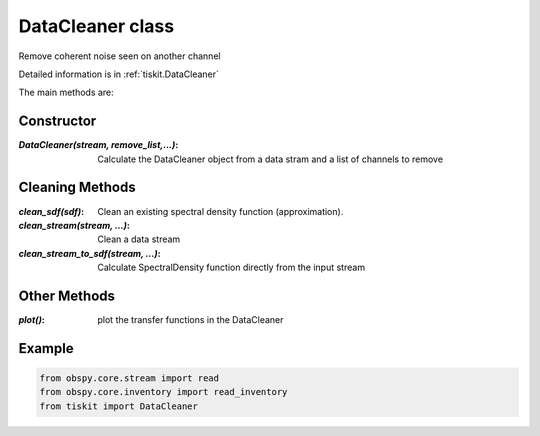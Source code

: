 DataCleaner class
=======================

Remove coherent noise seen on another channel

Detailed information is in :ref:`tiskit.DataCleaner`

The main methods are:

Constructor
---------------------

:`DataCleaner(stream, remove_list,...)`: Calculate the DataCleaner object from
    a data stram and a list of channels to remove

Cleaning Methods
---------------------

:`clean_sdf(sdf)`: Clean an existing spectral density function (approximation).
:`clean_stream(stream, ...)`: Clean a data stream
:`clean_stream_to_sdf(stream, ...)`: Calculate SpectralDensity function directly
    from the input stream

Other Methods
---------------------

:`plot()`: plot the transfer functions in the DataCleaner

Example
---------------------

.. code-block:: python

  from obspy.core.stream import read
  from obspy.core.inventory import read_inventory
  from tiskit import DataCleaner
  
